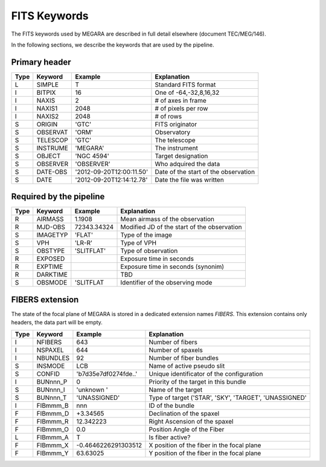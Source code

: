 
FITS Keywords
=============
The FITS keywords used by MEGARA are described in full detail
elsewhere (document TEC/MEG/146).

In the following sections, we describe the keywords that are used by the pipeline.


Primary header
--------------
==== ========  ========================  ============================================
Type Keyword   Example                    Explanation
==== ========  ========================  ============================================
 L   SIMPLE     T                        Standard FITS format
 I   BITPIX     16                       One of -64,-32,8,16,32
 I   NAXIS      2                        # of axes in frame
 I   NAXIS1    2048                      # of pixels per row
 I   NAXIS2    2048                      # of rows
 S   ORIGIN    'GTC'                     FITS originator
 S   OBSERVAT  'ORM'                     Observatory
 S   TELESCOP  'GTC'                     The telescope
 S   INSTRUME  'MEGARA'                  The instrument
 S   OBJECT    'NGC 4594'                Target designation
 S   OBSERVER  'OBSERVER'                Who adquired the data
 S   DATE-OBS  '2012-09-20T12:00:11.50'  Date of the start of the observation
 S   DATE      '2012-09-20T12:14:12.78'  Date the file was written
==== ========  ========================  ============================================

Required by the pipeline
------------------------

==== ========  ========================  ============================================
Type Keyword   Example                    Explanation
==== ========  ========================  ============================================
 R   AIRMASS   1.1908                    Mean airmass of the observation
 R   MJD-OBS   72343.34324               Modified JD of the start of the observation
 S   IMAGETYP  'FLAT'                    Type of the image
 S   VPH       'LR-R'                    Type of VPH
 S   OBSTYPE   'SLITFLAT'                Type of observation
 R   EXPOSED                             Exposure time in seconds
 R   EXPTIME                             Exposure time in seconds (synonim)
 R   DARKTIME                            TBD
 S   OBSMODE   'SLITFLAT                 Identifier of the observing mode
==== ========  ========================  ============================================

FIBERS extension
----------------

The state of the focal plane of MEGARA is stored in a dedicated extension names `FIBERS`.
This extension contains only headers, the data part will be empty.

==== ========  ========================  ============================================
Type Keyword   Example                    Explanation
==== ========  ========================  ============================================
 I   NFIBERS   643                       Number of fibers
 I   NSPAXEL   644                       Number of spaxels
 I   NBUNDLES  92                        Number of fiber bundles
 S   INSMODE   LCB                       Name of active pseudo slit
 S   CONFID    'b7d35e7df0274fde..'      Unique identificator of the configuration
 I   BUNnnn_P  0                         Priority of the target in this bundle
 S   BUNnnn_I  'unknown '                Name of the target
 S   BUNnnn_T  'UNASSIGNED'              Type of target ('STAR', 'SKY', 'TARGET', 'UNASSIGNED'
 I   FIBmmm_B   nnn                      ID of the bundle
 F   FIBmmm_D   +3.34565                 Declination of the spaxel
 F   FIBmmm_R   12.342223                Right Ascension of the spaxel
 F   FIBmmm_O   0.0                      Position Angle of the Fiber
 L   FIBmmm_A   T                        Is fiber active?
 F   FIBmmm_X   -0.4646226291303512      X position of the fiber in the focal plane
 F   FIBmmm_Y   63.63025                 Y position of the fiber in the focal plane
==== ========  ========================  ============================================
